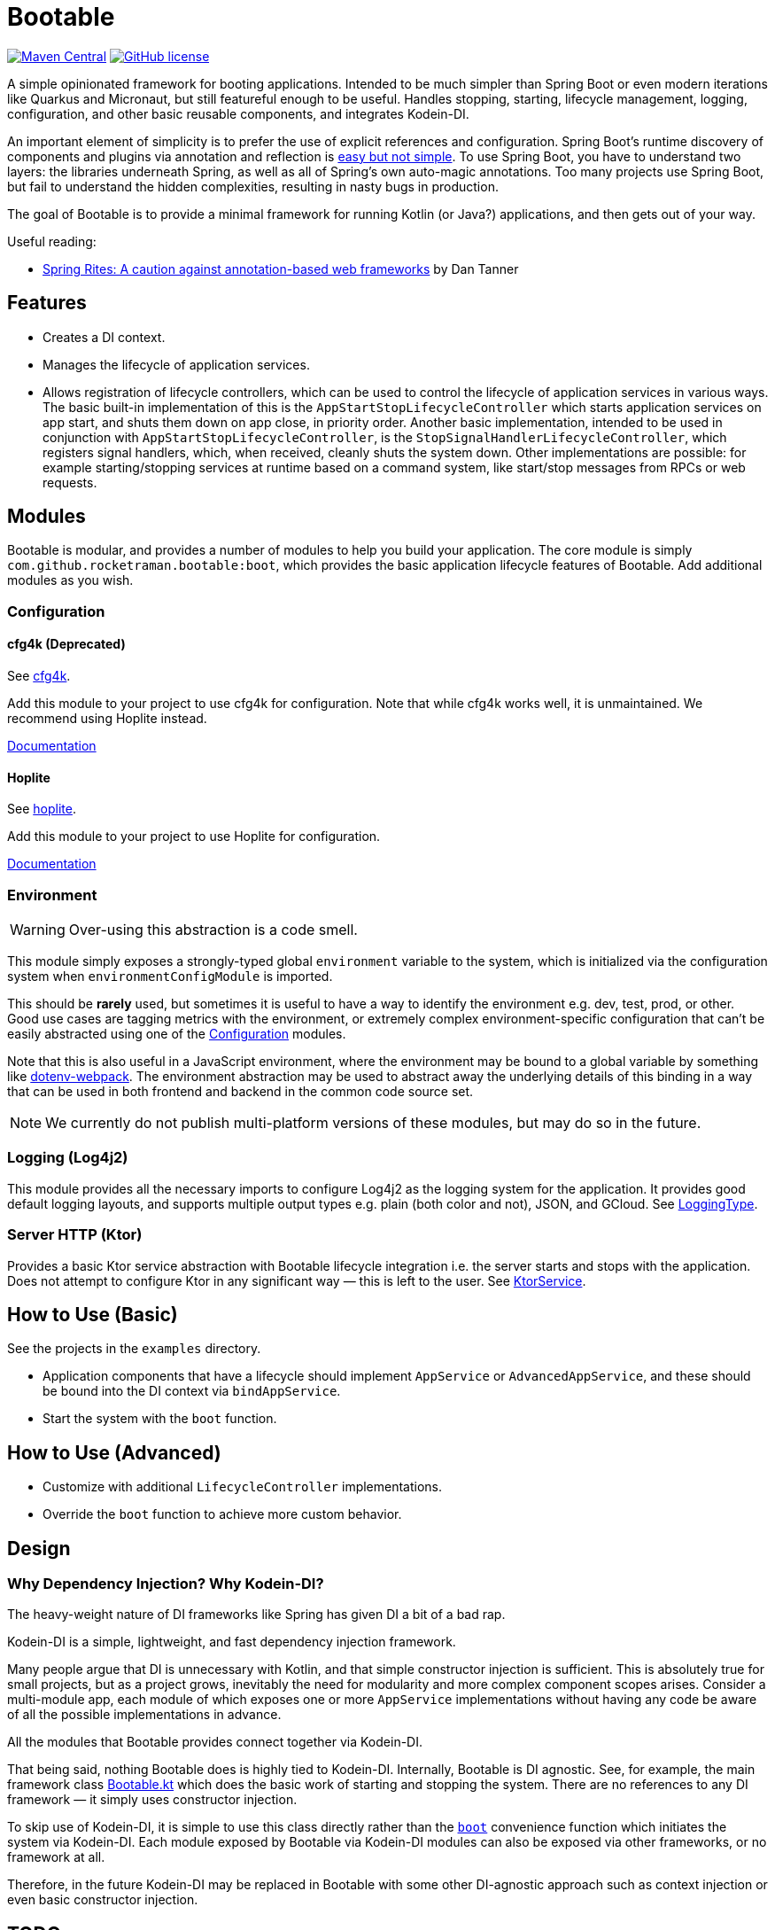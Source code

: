 = Bootable

image:https://img.shields.io/maven-central/v/com.github.rocketraman.bootable/boot[Maven Central,link="https://search.maven.org/search?q=g:com.github.rocketraman.bootable"]
image:https://img.shields.io/github/license/rocketraman/bootable["GitHub license",link="https://github.com/rocketraman/bootable/blob/HEAD/LICENSE"]

A simple opinionated framework for booting applications.
Intended to be much simpler than Spring Boot or even modern iterations like Quarkus and Micronaut, but still featureful enough to be useful.
Handles stopping, starting, lifecycle management, logging, configuration, and other basic reusable components, and integrates Kodein-DI.

An important element of simplicity is to prefer the use of explicit references and configuration.
Spring Boot's runtime discovery of components and plugins via annotation and reflection is https://www.youtube.com/watch?v=SxdOUGdseq4[easy but not simple].
To use Spring Boot, you have to understand two layers: the libraries underneath Spring, as well as all of Spring's own auto-magic annotations.
Too many projects use Spring Boot, but fail to understand the hidden complexities, resulting in nasty bugs in production.

The goal of Bootable is to provide a minimal framework for running Kotlin (or Java?) applications, and then gets out of your way.

Useful reading:

* https://dantanner.com/post/spring-rites/[Spring Rites: A caution against annotation-based web frameworks] by Dan Tanner

== Features

* Creates a DI context.
* Manages the lifecycle of application services.
* Allows registration of lifecycle controllers, which can be used to control the lifecycle of application services in various ways.
The basic built-in implementation of this is the `AppStartStopLifecycleController` which starts application services on app start, and shuts them down on app close, in priority order.
Another basic implementation, intended to be used in conjunction with `AppStartStopLifecycleController`, is the `StopSignalHandlerLifecycleController`, which registers signal handlers, which, when received, cleanly shuts the system down.
Other implementations are possible: for example starting/stopping services at runtime based on a command system, like start/stop messages from RPCs or web requests.

== Modules

Bootable is modular, and provides a number of modules to help you build your application.
The core module is simply `com.github.rocketraman.bootable:boot`, which provides the basic application lifecycle features of Bootable.
Add additional modules as you wish.

[[Configuration]]
=== Configuration

==== cfg4k (Deprecated)

See https://github.com/rocketraman/cfg4k[cfg4k].

Add this module to your project to use cfg4k for configuration.
Note that while cfg4k works well, it is unmaintained.
We recommend using Hoplite instead.

xref:./boot-config-cfg4k/README.adoc[Documentation]

==== Hoplite

See https://github.com/sksamuel/hoplite[hoplite].

Add this module to your project to use Hoplite for configuration.

xref:./boot-config-hoplite/README.adoc[Documentation]

=== Environment

WARNING: Over-using this abstraction is a code smell.

This module simply exposes a strongly-typed global `environment` variable to the system, which is initialized via the configuration system when `environmentConfigModule` is imported.

This should be *rarely* used, but sometimes it is useful to have a way to identify the environment e.g. dev, test, prod, or other.
Good use cases are tagging metrics with the environment, or extremely complex environment-specific configuration that can't be easily abstracted using one of the <<Configuration>> modules.

Note that this is also useful in a JavaScript environment, where the environment may be bound to a global variable by something like https://github.com/mrsteele/dotenv-webpack[dotenv-webpack].
The environment abstraction may be used to abstract away the underlying details of this binding in a way that can be used in both frontend and backend in the common code source set.

NOTE: We currently do not publish multi-platform versions of these modules, but may do so in the future.

=== Logging (Log4j2)

This module provides all the necessary imports to configure Log4j2 as the logging system for the application.
It provides good default logging layouts, and supports multiple output types e.g. plain (both color and not), JSON, and GCloud.
See https://github.com/rocketraman/bootable/blob/HEAD/boot-logging-log4j2/src/main/kotlin/com/github/rocketraman/bootable/logging/log4j2/LoggingType.kt[LoggingType].

=== Server HTTP (Ktor)

Provides a basic Ktor service abstraction with Bootable lifecycle integration i.e. the server starts and stops with the application.
Does not attempt to configure Ktor in any significant way — this is left to the user.
See https://github.com/rocketraman/bootable/blob/HEAD/boot-server-http-ktor/src/main/kotlin/com/github/rocketraman/bootable/server/http/ktor/KtorService.kt[KtorService].

== How to Use (Basic)

See the projects in the `examples` directory.

* Application components that have a lifecycle should implement `AppService` or `AdvancedAppService`, and these should be bound into the DI context via `bindAppService`.
* Start the system with the `boot` function.

== How to Use (Advanced)

* Customize with additional `LifecycleController` implementations.
* Override the `boot` function to achieve more custom behavior.

== Design

=== Why Dependency Injection? Why Kodein-DI?

The heavy-weight nature of DI frameworks like Spring has given DI a bit of a bad rap.

Kodein-DI is a simple, lightweight, and fast dependency injection framework.

Many people argue that DI is unnecessary with Kotlin, and that simple constructor injection is sufficient.
This is absolutely true for small projects, but as a project grows, inevitably the need for modularity and more complex component scopes arises.
Consider a multi-module app, each module of which exposes one or more `AppService` implementations without having any code be aware of all the possible implementations in advance.

All the modules that Bootable provides connect together via Kodein-DI.

That being said, nothing Bootable does is highly tied to Kodein-DI.
Internally, Bootable is DI agnostic.
See, for example, the main framework class https://github.com/rocketraman/bootable/blob/HEAD/boot/src/main/kotlin/com/github/rocketraman/bootable/boot/Bootable.kt[Bootable.kt] which does the basic work of starting and stopping the system.
There are no references to any DI framework — it simply uses constructor injection.

To skip use of Kodein-DI, it is simple to use this class directly rather than the https://github.com/rocketraman/bootable/blob/HEAD/boot/src/main/kotlin/com/github/rocketraman/bootable/boot/BootableModule.kt#L19[`boot`] convenience function which initiates the system via Kodein-DI.
Each module exposed by Bootable via Kodein-DI modules can also be exposed via other frameworks, or no framework at all.

Therefore, in the future Kodein-DI may be replaced in Bootable with some other DI-agnostic approach such as context injection or even basic constructor injection.

== TODOs

* [ ] Replace unmaintained https://github.com/rocketraman/cfg4k[cfg4k] with https://github.com/sksamuel/hoplite[hoplite] for configuration
* [ ] Do we need really Kodein-DI? At the moment, only the `boot` function uses it, and that could easily be "fixed".
The config and environment modules also expose Kodein modules, but could just as easily not do so.
* [ ] Multiple logging implementations for different scenarios, loggingInit via `ServiceLoader` — or perhaps remain opinionated and do not do this?
* [ ] Create a boot-server-http-ktor-cohort module using https://github.com/sksamuel/cohort[Cohort]
* [ ] Update the ktor example to integrate https://github.com/sksamuel/hoplite[Kompendium] — this is outside the scope of Bootable, but it would be a good example of how to integrate Bootable with other libraries
* [ ] Make multiplatform — some modules are backend only e.g. Hoplite, Log4j2, but others could easily be adapted for multiplatform usage

== Author

Raman Gupta <rocketraman@gmail.com>
